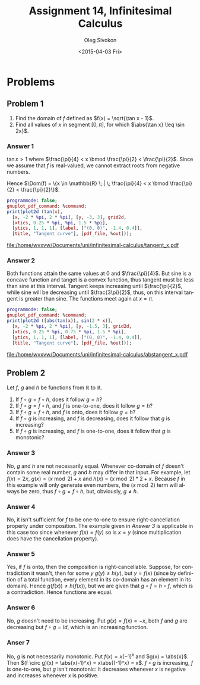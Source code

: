 # -*- fill-column: 80; org-confirm-babel-evaluate: nil -*-

#+TITLE:     Assignment 14, Infinitesimal Calculus
#+AUTHOR:    Oleg Sivokon
#+EMAIL:     olegsivokon@gmail.com
#+DATE:      <2015-04-03 Fri>
#+DESCRIPTION: Fourth asssignment in the course Infinitesimal Calculus
#+KEYWORDS: Infinitesimal Calculus, Assignment, Limits of functions
#+LANGUAGE: en
#+LaTeX_CLASS: article
#+LATEX_HEADER: \usepackage[usenames,dvipsnames]{color}
#+LATEX_HEADER: \usepackage{commath}
#+LATEX_HEADER: \usepackage{tikz}
#+LATEX_HEADER: \usetikzlibrary{shapes,backgrounds}
#+LATEX_HEADER: \usepackage{marginnote}
#+LATEX_HEADER: \usepackage{listings}
#+LATEX_HEADER: \usepackage{color}
#+LATEX_HEADER: \usepackage{enumerate}
#+LATEX_HEADER: \hypersetup{urlcolor=blue}
#+LATEX_HEADER: \hypersetup{colorlinks,urlcolor=blue}
#+LATEX_HEADER: \setlength{\parskip}{16pt plus 2pt minus 2pt}
#+LATEX_HEADER: \definecolor{codebg}{rgb}{0.96,0.99,0.8}
#+LATEX_HEADER: \definecolor{codestr}{rgb}{0.46,0.09,0.2}
#+LATEX_HEADER: \DeclareMathOperator{\Dom}{Dom}

#+BEGIN_SRC emacs-lisp :exports none
  (setq org-latex-pdf-process
          '("latexmk -pdflatex='pdflatex -shell-escape -interaction nonstopmode' -pdf -f %f")
          org-latex-listings t
          org-src-fontify-natively t
          org-latex-custom-lang-environments '((maxima "maxima"))
          org-babel-latex-htlatex "htlatex")
  (defmacro by-backend (&rest body)
      `(cl-case (when (boundp 'backend) (org-export-backend-name backend))
         ,@body))
#+END_SRC

#+RESULTS:
: by-backend

#+BEGIN_LATEX
  \definecolor{codebg}{rgb}{0.96,0.99,0.8}
  \lstnewenvironment{maxima}{%
    \lstset{backgroundcolor=\color{codebg},
      aboveskip=20pt,
      frame=single,
      framerule=0pt,
      basicstyle=\ttfamily\scriptsize,
      columns=fixed}}{}
  }
  \makeatletter
  \newcommand{\verbatimfont}[1]{\renewcommand{\verbatim@font}{\ttfamily#1}}
  \makeatother
  \verbatimfont{\small}%
  \clearpage
#+END_LATEX

* Problems

** Problem 1
   1. Find the domain of $f$ defined as $f(x) = \sqrt{\tan x - 1}$.
   2. Find all values of $x$ in segment $[0, \pi]$, for which $\abs{\tan x} \leq \sin 2x}$.

*** Answer 1
    $\tan x > 1$ where $\frac{\pi}{4} < x \bmod \frac{\pi}{2} < \frac{\pi}{2}$.
    Since we assume that $f$ is real-valued, we cannot extract roots from negative numbers.
    
    Hence $\Dom(f) = \{x \in \mathbb{R} \; | \; \frac{\pi}{4} < x \bmod \frac{\pi}{2}
    < \frac{\pi}{2}\}$.

    #+NAME: prob1
    #+HEADER: :exports source
    #+HEADER: :var %out="\"/home/wvxvw/Documents/uni/infinitesimal-calculus/tangent_x.pdf\""
    #+HEADER: :var %command="\"set term pdfcairo color solid lw 3 size 10.2 cm, 6.2 cm font \\\",18\\\"\"";
    #+BEGIN_SRC maxima :results output raw
      programmode: false;
      gnuplot_pdf_command: %command;
      print(plot2d (tan(x),
        [x, -2 * %pi, 2 * %pi], [y, -3, 3], grid2d,
        [xtics, 0.25 * %pi, %pi, 1.5 * %pi],
        [ytics, 1, 1, 1], [label, ["(0, 0)", -1.4, 0.4]],
        [title, "Tangent curve"], [pdf_file, %out]));
    #+END_SRC

    #+begin_src emacs-lisp :var maxima-output=prob1() :results file :exports results
      (replace-regexp-in-string
       "[] ]+$" ""
       (replace-regexp-in-string
        "^\\s-+" ""
        (car (reverse (split-string maxima-output "\n")))))
    #+end_src

    #+ATTR_LATEX: :width 0.7\textwidth
    #+RESULTS:
    [[file:/home/wvxvw/Documents/uni/infinitesimal-calculus/tangent_x.pdf]]

*** Answer 2
    Both functions attain the same values at 0 and $\frac{\pi}{4}$.  But sine is
    a concave function and tanget is a convex function, thus tangent must be less
    than sine at this interval.  Tangent keeps increasing until $\frac{\pi}{2}$,
    while sine will be decreasing until $\frac{3\pi}{2}$, thus, on this interval
    tangent is greater than sine.  The functions meet again at $x=\pi$.
    
    #+NAME: prob2
    #+HEADER: :exports source
    #+HEADER: :var %out="\"/home/wvxvw/Documents/uni/infinitesimal-calculus/abstangent_x.pdf\""
    #+HEADER: :var %command="\"set term pdfcairo color solid lw 3 size 10.2 cm, 6.2 cm font \\\",18\\\"\"";
    #+BEGIN_SRC maxima :results output raw
      programmode: false;
      gnuplot_pdf_command: %command;
      print(plot2d ([abs(tan(x)), sin(2 * x)],
        [x, -2 * %pi, 2 * %pi], [y, -1.5, 3], grid2d,
        [xtics, 0.25 * %pi, 0.75 * %pi, 1.5 * %pi],
        [ytics, 1, 1, 1], [label, ["(0, 0)", -1.4, 0.4]],
        [title, "Tangent curve"], [pdf_file, %out]));
    #+END_SRC
    
    #+begin_src emacs-lisp :var maxima-output=prob2() :results file :exports results
      (replace-regexp-in-string
       "[] ]+$" ""
       (replace-regexp-in-string
        "^\\s-+" ""
        (car (reverse (split-string maxima-output "\n")))))
    #+end_src

    #+ATTR_LATEX: :width 0.7\textwidth
    #+RESULTS:
    [[file:/home/wvxvw/Documents/uni/infinitesimal-calculus/abstangent_x.pdf]]

** Problem 2
   Let $f$, $g$ and $h$ be functions from $\mathbb{R}$ to $\mathbb{R}$.
   1. If $f \circ g = f \circ h$, does it follow $g = h$?
   2. If $f \circ g = f \circ h$, and $f$ is one-to-one, does it follow $g = h$?
   3. If $f \circ g = f \circ h$, and $f$ is onto, does it follow $g = h$?
   4. If $f \circ g$ is increasing, and $f$ is decreasing, does it follow that
      $g$ is increasing?
   5. If $f \circ g$ is increasing, and $f$ is one-to-one, does it follow that
      $g$ is monotonic?

*** Answer 3
    No, $g$ and $h$ are not necessarily equal.  Whenever co-domain of $f$
    doesn't contain some real number, $g$ and $h$ may differ in that input.
    For example, let $f(x) = 2x$, $g(x) = (x \bmod 2) + x$ and
    $h(x) = (x \bmod 2) * 2 + x$.  Because $f$ in this example will only
    generate even numbers, the $(x \bmod 2)$ term will always be zero,
    thus $f \circ g = f \circ h$, but, obviously, $g \neq h$.

*** Answer 4
    No, it isn't sufficient for $f$ to be one-to-one to ensure right-cancellation
    property under composition.  The example given in [[Answer 3]] is applicable
    in this case too since whenever $f(x) = f(y)$ so is $x = y$ (since multiplication
    does have the cancellation property).

*** Answer 5
    Yes, if $f$ is onto, then the composition is right-cancellable.  Suppose,
    for contradiction it wasn't, then for some $y$ $g(y) \neq h(y)$, but
    $y = f(x)$ (since by definition of a total function, every element in
    its co-domain has an element in its domain).  Hence $g(f(x)) \neq h(f(x))$,
    but we are given that $g \circ f = h \circ f$, which is a contradiction.
    Hence functions are equal.

*** Answer 6
    No, $g$ doesn't need to be increasing.  Put $g(x) = f(x) = -x$, both $f$
    and $g$ are decreasing but $f \circ g = Id$, which is an increasing function.

*** Anser 7
    No, $g$ is not necessarily monotonic.  Put $f(x) = x(-1)^x$ and $g(x) = \abs{x}$.
    Then $(f \circ g)(x) = \abs{x(-1)^x} = x\abs{(-1)^x} = x$.  $f \circ g$ is
    increasing, $f$ is one-to-one, but $g$ isn't monotonic: it decreases whenever
    $x$ is negative and increases whenever $x$ is positive.
    
    
